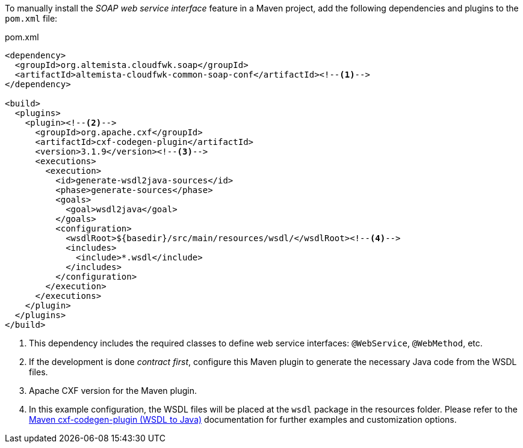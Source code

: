
:fragment:

To manually install the _SOAP web service interface_ feature in a Maven project, add the following dependencies and plugins to the `pom.xml` file:

[source,xml]
.pom.xml
----
<dependency>
  <groupId>org.altemista.cloudfwk.soap</groupId>
  <artifactId>altemista-cloudfwk-common-soap-conf</artifactId><!--1-->
</dependency>

<build>
  <plugins>
    <plugin><!--2-->
      <groupId>org.apache.cxf</groupId>
      <artifactId>cxf-codegen-plugin</artifactId>
      <version>3.1.9</version><!--3-->
      <executions>
        <execution>
          <id>generate-wsdl2java-sources</id>
          <phase>generate-sources</phase>
          <goals>
            <goal>wsdl2java</goal>
          </goals>
          <configuration>
            <wsdlRoot>${basedir}/src/main/resources/wsdl/</wsdlRoot><!--4-->
            <includes>
              <include>*.wsdl</include>
            </includes>
          </configuration>
        </execution>
      </executions>
    </plugin>
  </plugins>
</build>
----
<1> This dependency includes the required classes to define web service interfaces: `@WebService`, `@WebMethod`, etc.
<2> If the development is done _contract first_, configure this Maven plugin to generate the necessary Java code from the WSDL files.
<3> Apache CXF version for the Maven plugin.
<4> In this example configuration, the WSDL files will be placed at the `wsdl` package in the resources folder. Please refer to the http://cxf.apache.org/docs/maven-cxf-codegen-plugin-wsdl-to-java.html[Maven cxf-codegen-plugin (WSDL to Java)] documentation for further examples and customization options.
